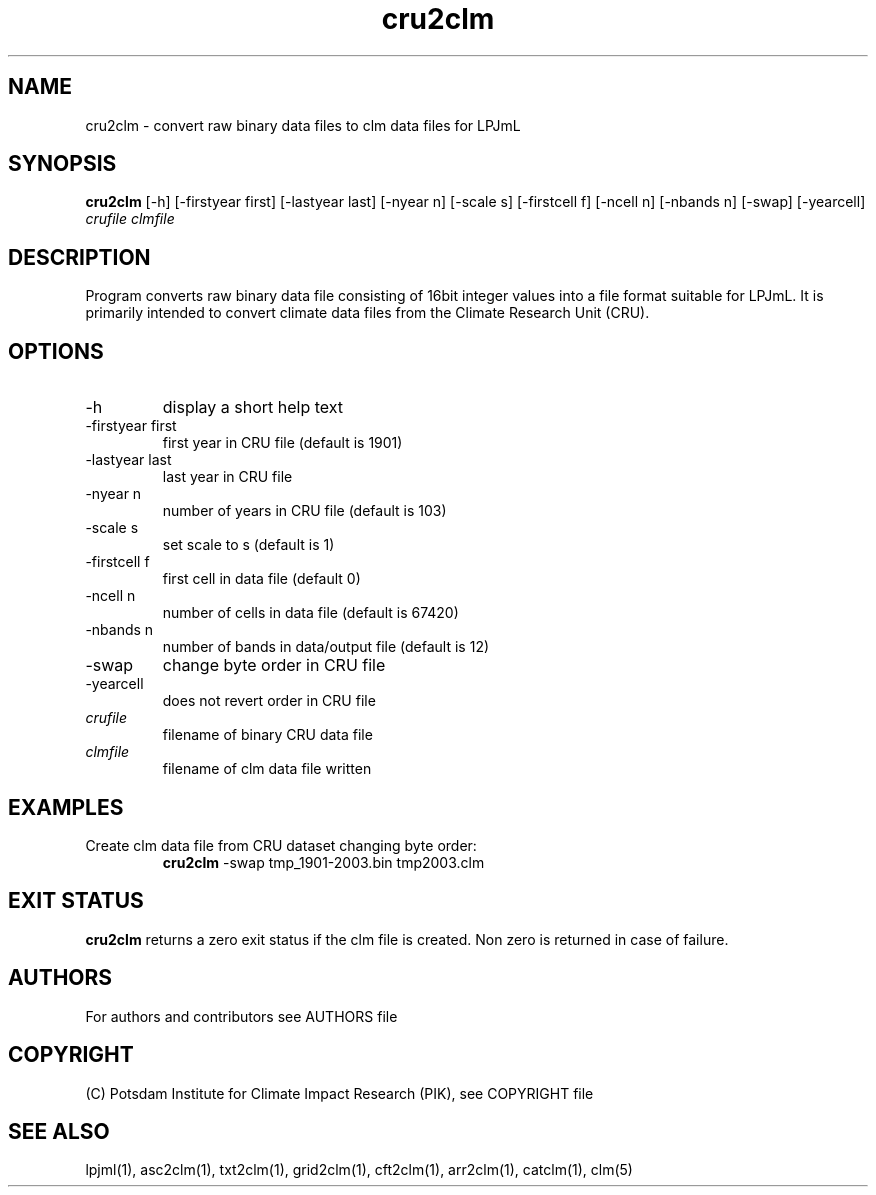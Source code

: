 .TH cru2clm 1  "version 5.6.21" "USER COMMANDS"
.SH NAME
cru2clm \- convert raw binary data files to clm data files for LPJmL
.SH SYNOPSIS
.B cru2clm
[\-h] [\-firstyear first] [\-lastyear last] [\-nyear n] [\-scale s] [\-firstcell f] [\-ncell n] [\-nbands n] [\-swap] [\-yearcell]
.I  crufile clmfile
.SH DESCRIPTION
Program converts raw binary data file consisting of 16bit integer values into a file format suitable for LPJmL. It is primarily intended to convert climate data files from the Climate Research Unit (CRU).
.SH OPTIONS
.TP
\-h
display a short help text
.TP
\-firstyear first
first year in CRU file (default is 1901)
.TP
\-lastyear last
last year in CRU file
.TP
\-nyear n
number of years in CRU file (default is 103)
.TP
\-scale s
set scale to s (default is 1)
.TP
\-firstcell f
first cell in data file (default 0)
.TP
-ncell  n
number of cells in data file (default is 67420)
.TP
\-nbands n
number of bands in data/output file (default is 12)
.TP
\-swap
change byte order in CRU file
.TP
\-yearcell 
does not revert order in CRU file
.TP
.I crufile    
filename of binary CRU data file
.TP
.I clmfile     
filename of clm data file written
.SH EXAMPLES
.TP
Create clm data file from CRU dataset changing byte order:
.B cru2clm
\-swap tmp_1901-2003.bin tmp2003.clm
.PP
.SH EXIT STATUS
.B cru2clm
returns a zero exit status if the clm file is created.
Non zero is returned in case of failure.

.SH AUTHORS

For authors and contributors see AUTHORS file

.SH COPYRIGHT

(C) Potsdam Institute for Climate Impact Research (PIK), see COPYRIGHT file

.SH SEE ALSO
lpjml(1), asc2clm(1), txt2clm(1), grid2clm(1), cft2clm(1), arr2clm(1), catclm(1), clm(5)
